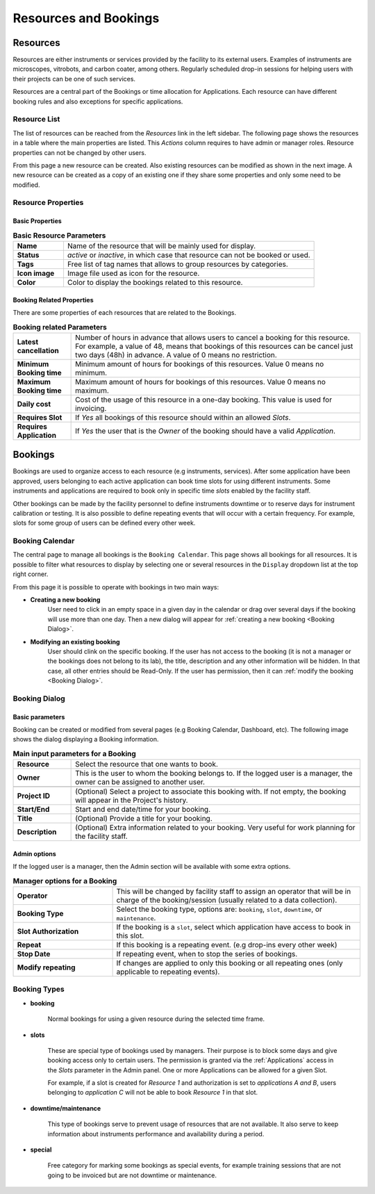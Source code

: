 ======================
Resources and Bookings
======================

Resources
=========

Resources are either instruments or services provided by the facility to its external users.
Examples of instruments are microscopes, vitrobots, and carbon coater, among others. Regularly
scheduled drop-in sessions for helping users with their projects can be one of such services.

Resources are a central part of the Bookings or time allocation for Applications. Each resource
can have different booking rules and also exceptions for specific applications.


Resource List
-------------

The list of resources can be reached from the `Resources` link in the left sidebar. The following
page shows the resources in a table where the main properties are listed. This *Actions* column requires
to have admin or manager roles. Resource properties can not be changed by other users.

.. image:: https://github.com/3dem/emhub/wiki/images/resources-list.png
   :width: 100%

From this page a new resource can be created. Also existing resources can be modified as shown in
the next image. A new resource can be created as a copy of an existing one if they share some
properties and only some need to be modified.

.. image:: https://github.com/3dem/emhub/wiki/images/resources-edit.png
   :width: 100%

Resource Properties
-------------------

Basic Properties
................

.. csv-table:: **Basic Resource Parameters**
   :widths: 10, 50

   "**Name**", "Name of the resource that will be mainly used for display."
   "**Status**", "*active* or *inactive*, in which case that resource can not be booked or used."
   "**Tags**", "Free list of tag names that allows to group resources by categories. "
   "**Icon image**", "Image file used as icon for the resource."
   "**Color**", "Color to display the bookings related to this resource."


Booking Related Properties
..........................

There are some properties of each resources that are related to the Bookings.

.. csv-table:: **Booking related Parameters**
   :widths: 10, 50

   "**Latest cancellation**", "Number of hours in advance that allows users to cancel a booking for this resource.
   For example, a value of 48, means that bookings of this resources can be cancel just two days (48h) in advance.
   A value of 0 means no restriction."
   "**Minimum Booking time**", "Minimum amount of hours for bookings of this resources. Value 0 means no minimum. "
   "**Maximum Booking time**", "Maximum amount of hours for bookings of this resources. Value 0 means no maximum. "
   "**Daily cost**", "Cost of the usage of this resource in a one-day booking. This value is used for invoicing."
   "**Requires Slot**", "If *Yes* all bookings of this resource should within an allowed `Slots`."
   "**Requires Application**", "If *Yes* the user that is the `Owner` of the booking should have a valid `Application`."


Bookings
========

Bookings are used to organize access to each resource (e.g instruments, services). After some application have been approved,
users belonging to each active application can book time slots for using different instruments. Some
instruments and applications are required to book only in specific time *slots* enabled by the facility
staff.

Other bookings can be made by the facility personnel to define instruments downtime
or to reserve days for instrument calibration or testing. It is also possible to define repeating
events that will occur with a certain frequency. For example, slots for some group of users can
be defined every other week.


Booking Calendar
----------------

The central page to manage all bookings is the ``Booking Calendar``.
This page shows all bookings for all resources. It is possible to filter what resources
to display by selecting one or several resources in the ``Display`` dropdown list at
the top right corner.


.. image:: https://github.com/3dem/emhub/wiki/images/calendar-all.png
   :width: 100%

From this page it is possible to operate with bookings in two main ways:

* **Creating a new booking**
    User need to click in an empty space in a given day in the calendar
    or drag over several days if the booking will use more than one day.
    Then a new dialog will appear for :ref:`creating a new booking <Booking Dialog>`.

* **Modifying an existing booking**
    User should clink on the specific booking. If the user has not access to the booking (it is not a manager
    or the bookings does not belong to its lab), the title, description and any other information will be hidden.
    In that case, all other entries should be Read-Only. If the user has permission, then it can
    :ref:`modify the booking <Booking Dialog>`.


Booking Dialog
--------------

Basic parameters
................

Booking can be created or modified from several pages (e.g Booking Calendar, Dashboard, etc).
The following image shows the dialog displaying a Booking information.

.. image:: https://github.com/3dem/emhub/wiki/images/202306/booking_dialog.jpg
   :width: 100%

.. csv-table:: **Main input parameters for a Booking**
   :widths: 10, 50

   "**Resource**", "Select the resource that one wants to book."
   "**Owner**", "This is the user to whom the booking belongs to. If the logged user is a manager,
   the owner can be assigned to another user."

   "**Project ID**", "(Optional) Select a project to associate this booking with.
   If not empty, the booking will appear in the Project's history. "
   "**Start/End**", "Start and end date/time for your booking. "
   "**Title**", "(Optional) Provide a title for your booking."
   "**Description**", "(Optional) Extra information related to your booking. Very useful for work planning
   for the facility staff."

Admin options
.............

If the logged user is a manager, then the Admin section will be available with
some extra options.

.. csv-table:: **Manager options for a Booking**
   :widths: 20, 50

   "**Operator**", "This will be changed by facility staff to assign an operator that will
   be in charge of the booking/session (usually related to a data collection)."
   "**Booking Type**", "Select the booking type, options are: ``booking``, ``slot``, ``downtime``,  or ``maintenance``."
   "**Slot Authorization**", "If the booking is a ``slot``, select which application
   have access to book in this slot."
   "**Repeat**", "If this booking is a repeating event. (e.g drop-ins every other week)"
   "**Stop Date**", "If repeating event, when to stop the series of bookings."
   "**Modify repeating**", "If changes are applied to only this booking or all repeating ones
   (only applicable to repeating events)."


Booking Types
-------------

* **booking**

    Normal bookings for using a given resource during the selected time frame.

* **slots**

    These are special type of bookings used by managers. Their purpose is to block some days
    and give booking access only to certain users. The permission is granted via the :ref:`Applications` access
    in the *Slots* parameter in the Admin panel. One or more Applications can be allowed for a given Slot.

    For example, if a slot is created for `Resource 1` and authorization is set to `applications A and B`,
    users belonging to `application C` will not be able to book `Resource 1` in that slot.

* **downtime/maintenance**

    This type of bookings serve to prevent usage of resources that are not available. It also serve to keep information
    about instruments performance and availability during a period.

* **special**

    Free category for marking some bookings as special events, for example training sessions that are not
    going to be invoiced but are not downtime or maintenance.

